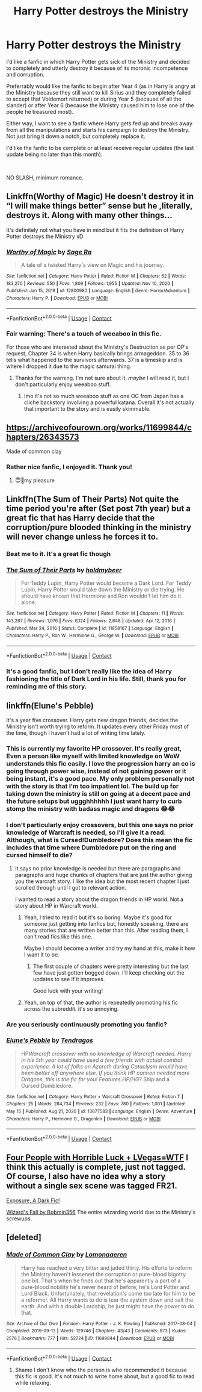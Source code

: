#+TITLE: Harry Potter destroys the Ministry

* Harry Potter destroys the Ministry
:PROPERTIES:
:Author: RussianNobody
:Score: 42
:DateUnix: 1621247576.0
:DateShort: 2021-May-17
:FlairText: Request
:END:
I'd like a fanfic in which Harry Potter gets sick of the Ministry and decided to completely and utterly destroy it because of its moronic incompetence and corruption.

Preferrably would like the fanfic to begin after Year 4 (as in Harry is angry at the Ministry because they still want to kill Sirius and they completely failed to accept that Voldemort returned) or during Year 5 (because of all the slander) or after Year 6 (because the Ministry caused him to lose one of the people he treasured most).

Either way, I want to see a fanfic where Harry gets fed up and breaks away from all the manipulations and starts his campaign to destroy the Ministry. Not just bring it down a notch, but completely replace it.

I'd like the fanfic to be complete or at least receive regular updates (the last update being no later than this month).

​

NO SLASH, minimum romance.


** Linkffn(Worthy of Magic) He doesn't destroy it in “I will make things better” sense but he ,literally, destroys it. Along with many other things...

It's definitely not what you have in mind but it fits the definition of Harry Potter destroys the Ministry xD
:PROPERTIES:
:Author: EliseCz1
:Score: 7
:DateUnix: 1621262037.0
:DateShort: 2021-May-17
:END:

*** [[https://www.fanfiction.net/s/12800980/1/][*/Worthy of Magic/*]] by [[https://www.fanfiction.net/u/9922227/Sage-Ra][/Sage Ra/]]

#+begin_quote
  A tale of a twisted Harry's view on Magic and his journey.
#+end_quote

^{/Site/:} ^{fanfiction.net} ^{*|*} ^{/Category/:} ^{Harry} ^{Potter} ^{*|*} ^{/Rated/:} ^{Fiction} ^{M} ^{*|*} ^{/Chapters/:} ^{62} ^{*|*} ^{/Words/:} ^{183,270} ^{*|*} ^{/Reviews/:} ^{550} ^{*|*} ^{/Favs/:} ^{1,809} ^{*|*} ^{/Follows/:} ^{1,955} ^{*|*} ^{/Updated/:} ^{Nov} ^{10,} ^{2020} ^{*|*} ^{/Published/:} ^{Jan} ^{15,} ^{2018} ^{*|*} ^{/id/:} ^{12800980} ^{*|*} ^{/Language/:} ^{English} ^{*|*} ^{/Genre/:} ^{Horror/Adventure} ^{*|*} ^{/Characters/:} ^{Harry} ^{P.} ^{*|*} ^{/Download/:} ^{[[http://www.ff2ebook.com/old/ffn-bot/index.php?id=12800980&source=ff&filetype=epub][EPUB]]} ^{or} ^{[[http://www.ff2ebook.com/old/ffn-bot/index.php?id=12800980&source=ff&filetype=mobi][MOBI]]}

--------------

*FanfictionBot*^{2.0.0-beta} | [[https://github.com/FanfictionBot/reddit-ffn-bot/wiki/Usage][Usage]] | [[https://www.reddit.com/message/compose?to=tusing][Contact]]
:PROPERTIES:
:Author: FanfictionBot
:Score: 5
:DateUnix: 1621262058.0
:DateShort: 2021-May-17
:END:


*** Fair warning: There's a touch of weeaboo in this fic.

For those who are interested about the Ministry's Destruction as per OP's request, Chapter 34 is when Harry basically brings armageddon. 35 to 36 tells what happened to the survivors afterwards. 37 is a timeskip and is where I dropped it due to the magic samurai thing.
:PROPERTIES:
:Author: Rikkardus
:Score: 1
:DateUnix: 1621753331.0
:DateShort: 2021-May-23
:END:

**** Thanks for the warning. I'm not sure about it, /maybe/ I will read it, but I don't particularly enjoy weeaboo stuff.
:PROPERTIES:
:Author: RussianNobody
:Score: 1
:DateUnix: 1621766460.0
:DateShort: 2021-May-23
:END:

***** Imo it's not so much weeaboo stuff as one OC from Japan has a cliche backstory involving a powerful katana. Overall it's not actually that important to the story and is easily skimmable.
:PROPERTIES:
:Author: Inspectreknight
:Score: 1
:DateUnix: 1622327129.0
:DateShort: 2021-May-30
:END:


** [[https://archiveofourown.org/works/11699844/chapters/26343573]]

Made of common clay
:PROPERTIES:
:Author: Niranjan951
:Score: 5
:DateUnix: 1621276614.0
:DateShort: 2021-May-17
:END:

*** Rather nice fanfic, I enjoyed it. Thank you!
:PROPERTIES:
:Author: RussianNobody
:Score: 1
:DateUnix: 1621766486.0
:DateShort: 2021-May-23
:END:

**** 😇🤗my pleasure
:PROPERTIES:
:Author: Niranjan951
:Score: 1
:DateUnix: 1621917886.0
:DateShort: 2021-May-25
:END:


** Linkffn(The Sum of Their Parts) Not quite the time period you're after (Set post 7th year) but a great fic that has Harry decide that the corruption/pure blooded thinking in the ministry will never change unless he forces it to.
:PROPERTIES:
:Author: zyzzzles
:Score: 2
:DateUnix: 1621320839.0
:DateShort: 2021-May-18
:END:

*** Beat me to it. It's a great fic though
:PROPERTIES:
:Author: HELLOOOOOOooooot
:Score: 2
:DateUnix: 1621333022.0
:DateShort: 2021-May-18
:END:


*** [[https://www.fanfiction.net/s/11858167/1/][*/The Sum of Their Parts/*]] by [[https://www.fanfiction.net/u/7396284/holdmybeer][/holdmybeer/]]

#+begin_quote
  For Teddy Lupin, Harry Potter would become a Dark Lord. For Teddy Lupin, Harry Potter would take down the Ministry or die trying. He should have known that Hermione and Ron wouldn't let him do it alone.
#+end_quote

^{/Site/:} ^{fanfiction.net} ^{*|*} ^{/Category/:} ^{Harry} ^{Potter} ^{*|*} ^{/Rated/:} ^{Fiction} ^{M} ^{*|*} ^{/Chapters/:} ^{11} ^{*|*} ^{/Words/:} ^{143,267} ^{*|*} ^{/Reviews/:} ^{1,076} ^{*|*} ^{/Favs/:} ^{6,124} ^{*|*} ^{/Follows/:} ^{2,648} ^{*|*} ^{/Updated/:} ^{Apr} ^{12,} ^{2016} ^{*|*} ^{/Published/:} ^{Mar} ^{24,} ^{2016} ^{*|*} ^{/Status/:} ^{Complete} ^{*|*} ^{/id/:} ^{11858167} ^{*|*} ^{/Language/:} ^{English} ^{*|*} ^{/Characters/:} ^{Harry} ^{P.,} ^{Ron} ^{W.,} ^{Hermione} ^{G.,} ^{George} ^{W.} ^{*|*} ^{/Download/:} ^{[[http://www.ff2ebook.com/old/ffn-bot/index.php?id=11858167&source=ff&filetype=epub][EPUB]]} ^{or} ^{[[http://www.ff2ebook.com/old/ffn-bot/index.php?id=11858167&source=ff&filetype=mobi][MOBI]]}

--------------

*FanfictionBot*^{2.0.0-beta} | [[https://github.com/FanfictionBot/reddit-ffn-bot/wiki/Usage][Usage]] | [[https://www.reddit.com/message/compose?to=tusing][Contact]]
:PROPERTIES:
:Author: FanfictionBot
:Score: 1
:DateUnix: 1621320866.0
:DateShort: 2021-May-18
:END:


*** It's a good fanfic, but I don't really like the idea of Harry fashioning the title of Dark Lord in his life. Still, thank you for reminding me of this story.
:PROPERTIES:
:Author: RussianNobody
:Score: 1
:DateUnix: 1621362643.0
:DateShort: 2021-May-18
:END:


** linkffn(Elune's Pebble)

It's a year five crossover. Harry gets new dragon friends, decides the Ministry isn't worth trying to reform. It updates every other Friday most of the time, though I haven't had a lot of writing time lately.
:PROPERTIES:
:Author: Tendragos
:Score: -2
:DateUnix: 1621248500.0
:DateShort: 2021-May-17
:END:

*** This is currently my favorite HP crossover. It's really great, Even a person like myself with limited knowledge on WoW understands this fic easily. I love the progression harry an co is going through power wise, instead of not gaining power or it being instant, it's a good pace. My only problem personally not with the story is that I'm too impatient lol. The build up for taking down the ministry is still on going at a decent pace and the future setups but uggghhhhhh I just want harry to curb stomp the ministry with badass magic and dragons 😂😂
:PROPERTIES:
:Author: Wstiglet
:Score: 2
:DateUnix: 1621297568.0
:DateShort: 2021-May-18
:END:


*** I don't particularly enjoy crossovers, but this one says no prior knowledge of Warcraft is needed, so I'll give it a read. Although, what is Cursed!Dumbledore? Does this mean the fic includes that time where Dumbledore put on the ring and cursed himself to die?
:PROPERTIES:
:Author: RussianNobody
:Score: 2
:DateUnix: 1621251963.0
:DateShort: 2021-May-17
:END:

**** It says no prior knowledge is needed but there are paragraphs and paragraphs and huge chunks of chapters that are just the author giving you the warcraft story. I like the idea but the most recent chapter I just scrolled through until I got to relevant action.

I wanted to read a story about the dragon friends in HP world. Not a story about HP in Warcraft world.
:PROPERTIES:
:Author: BitterDeep78
:Score: 6
:DateUnix: 1621257836.0
:DateShort: 2021-May-17
:END:

***** Yeah, I tried to read it but it's so boring. Maybe it's good for someone just getting into fanfics but, honestly speaking, there are many stories that are written better than this. After reading them, I can't read fics like this one.

Maybe I should become a writer and try my hand at this, make it how I want it to be.
:PROPERTIES:
:Author: RussianNobody
:Score: 6
:DateUnix: 1621259809.0
:DateShort: 2021-May-17
:END:

****** The first couple of chapters were pretty interesting but the last few have just gotten bogged down. I'll keep checking out the updates to see if it improves.

Good luck with your writing!
:PROPERTIES:
:Author: BitterDeep78
:Score: 2
:DateUnix: 1621259944.0
:DateShort: 2021-May-17
:END:


***** Yeah, on top of that, the author is repeatedly promoting his fic across the subreddit. it's so annoying.
:PROPERTIES:
:Author: Wunder-Waffle
:Score: 0
:DateUnix: 1621303412.0
:DateShort: 2021-May-18
:END:


*** Are you seriously continuously promoting you fanfic?
:PROPERTIES:
:Author: Wunder-Waffle
:Score: -3
:DateUnix: 1621262088.0
:DateShort: 2021-May-17
:END:


*** [[https://www.fanfiction.net/s/13677583/1/][*/Elune's Pebble/*]] by [[https://www.fanfiction.net/u/6784476/Tendragos][/Tendragos/]]

#+begin_quote
  HP/Warcraft crossover with no knowledge of Warcraft needed. Harry in his 5th year could have used a few friends with actual combat experience. A lot of folks on Azeroth during Cataclysm would have been better off anywhere else. If you think HP cannon needed more Dragons, this is the fic for you! Features HP/HG/? Ship and a Cursed!Dumbledore.
#+end_quote

^{/Site/:} ^{fanfiction.net} ^{*|*} ^{/Category/:} ^{Harry} ^{Potter} ^{+} ^{Warcraft} ^{Crossover} ^{*|*} ^{/Rated/:} ^{Fiction} ^{T} ^{*|*} ^{/Chapters/:} ^{25} ^{*|*} ^{/Words/:} ^{284,734} ^{*|*} ^{/Reviews/:} ^{232} ^{*|*} ^{/Favs/:} ^{780} ^{*|*} ^{/Follows/:} ^{1,001} ^{*|*} ^{/Updated/:} ^{May} ^{15} ^{*|*} ^{/Published/:} ^{Aug} ^{21,} ^{2020} ^{*|*} ^{/id/:} ^{13677583} ^{*|*} ^{/Language/:} ^{English} ^{*|*} ^{/Genre/:} ^{Adventure} ^{*|*} ^{/Characters/:} ^{Harry} ^{P.,} ^{Hermione} ^{G.,} ^{Dragonkin} ^{*|*} ^{/Download/:} ^{[[http://www.ff2ebook.com/old/ffn-bot/index.php?id=13677583&source=ff&filetype=epub][EPUB]]} ^{or} ^{[[http://www.ff2ebook.com/old/ffn-bot/index.php?id=13677583&source=ff&filetype=mobi][MOBI]]}

--------------

*FanfictionBot*^{2.0.0-beta} | [[https://github.com/FanfictionBot/reddit-ffn-bot/wiki/Usage][Usage]] | [[https://www.reddit.com/message/compose?to=tusing][Contact]]
:PROPERTIES:
:Author: FanfictionBot
:Score: 0
:DateUnix: 1621248520.0
:DateShort: 2021-May-17
:END:


** [[https://www.tthfanfic.org/Story-32735/Datatroll+Four+people+with+horrible+luck+Vegas+WTF.htm][Four People with Horrible Luck + LVegas=WTF]] I think this actually is complete, just not tagged. Of course, I also have no idea why a story without a single sex scene was tagged FR21.

[[https://bobmin.fanficauthors.net/Exposure_a_Dark_Fic/Chapter_1/?bypass=1][Exposure, A Dark Fic!]]

[[https://www.fanfiction.net/s/8837257/1/Wizards-Fall][Wizard's Fall by Bobmin356]] The entire wizarding world due to the Ministry's screwups.
:PROPERTIES:
:Author: horrorshowjack
:Score: 1
:DateUnix: 1621291516.0
:DateShort: 2021-May-18
:END:


** [deleted]
:PROPERTIES:
:Score: 1
:DateUnix: 1621276520.0
:DateShort: 2021-May-17
:END:

*** [[https://archiveofourown.org/works/11699844][*/Made of Common Clay/*]] by [[https://www.archiveofourown.org/users/Lomonaaeren/pseuds/Lomonaaeren][/Lomonaaeren/]]

#+begin_quote
  Harry has reached a very bitter and jaded thirty. His efforts to reform the Ministry haven't lessened the corruption or pure-blood bigotry one bit. That's when he finds out that he's apparently a part of a pure-blood nobility he's never heard of before; he's Lord Potter and Lord Black. Unfortunately, that revelation's come too late for him to be a reformer. All Harry wants to do is tear the system down and salt the earth. And with a double Lordship, he just might have the power to do that.
#+end_quote

^{/Site/:} ^{Archive} ^{of} ^{Our} ^{Own} ^{*|*} ^{/Fandom/:} ^{Harry} ^{Potter} ^{-} ^{J.} ^{K.} ^{Rowling} ^{*|*} ^{/Published/:} ^{2017-08-04} ^{*|*} ^{/Completed/:} ^{2019-09-13} ^{*|*} ^{/Words/:} ^{129746} ^{*|*} ^{/Chapters/:} ^{43/43} ^{*|*} ^{/Comments/:} ^{873} ^{*|*} ^{/Kudos/:} ^{2576} ^{*|*} ^{/Bookmarks/:} ^{777} ^{*|*} ^{/Hits/:} ^{52724} ^{*|*} ^{/ID/:} ^{11699844} ^{*|*} ^{/Download/:} ^{[[https://archiveofourown.org/downloads/11699844/Made%20of%20Common%20Clay.epub?updated_at=1619833438][EPUB]]} ^{or} ^{[[https://archiveofourown.org/downloads/11699844/Made%20of%20Common%20Clay.mobi?updated_at=1619833438][MOBI]]}

--------------

*FanfictionBot*^{2.0.0-beta} | [[https://github.com/FanfictionBot/reddit-ffn-bot/wiki/Usage][Usage]] | [[https://www.reddit.com/message/compose?to=tusing][Contact]]
:PROPERTIES:
:Author: FanfictionBot
:Score: 0
:DateUnix: 1621276544.0
:DateShort: 2021-May-17
:END:

**** Shame I don't know who the person is who recommended it because this fic is good. It's not much to write home about, but a good fic to read while relaxing.
:PROPERTIES:
:Author: RussianNobody
:Score: 1
:DateUnix: 1621445297.0
:DateShort: 2021-May-19
:END:
